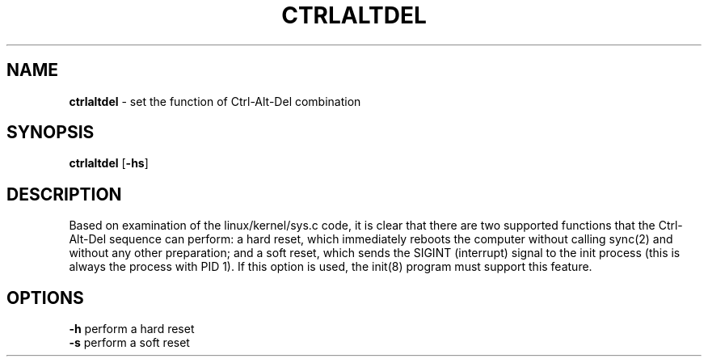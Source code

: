 .TH CTRLALTDEL 8 ubase-VERSION
.SH NAME
\fBctrlaltdel\fR - set the function of Ctrl-Alt-Del combination
.SH SYNOPSIS
\fBctrlaltdel\fR [\fB-hs\fR]
.SH DESCRIPTION
Based  on  examination of the linux/kernel/sys.c code, it is clear that
there are two supported functions that the  Ctrl-Alt-Del  sequence  can
perform:  a  hard reset, which immediately reboots the computer without
calling sync(2) and without any other preparation; and  a  soft  reset,
which  sends the SIGINT (interrupt) signal to the init process (this is
always the process with PID 1).  If this option is  used,  the  init(8)
program must support this feature.
.SH OPTIONS
.TP
\fB-h\fR perform a hard reset
.TP
\fB-s\fR perform a soft reset
